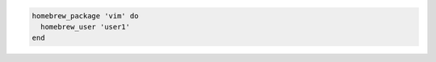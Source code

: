 .. The contents of this file may be included in multiple topics (using the includes directive).
.. The contents of this file should be modified in a way that preserves its ability to appear in multiple topics.

.. To specify the |homebrew| user as a string:

.. code-block:: ruby

   homebrew_package 'vim' do
     homebrew_user 'user1'
   end
